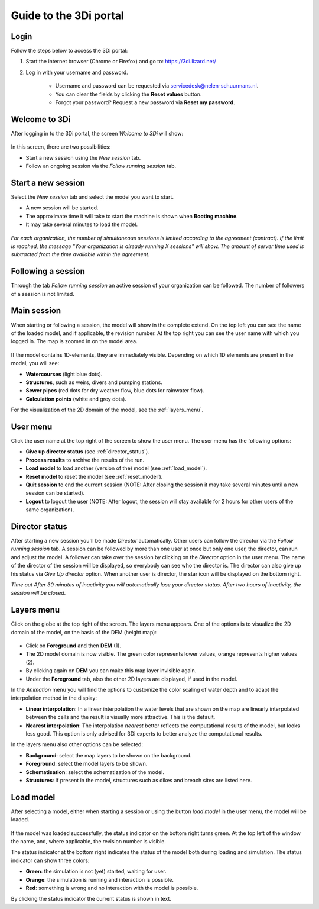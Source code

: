 .. _guide_to_portal:

Guide to the 3Di portal
=======================

Login
------

Follow the steps below to access the 3Di portal:

#) Start the internet browser (Chrome or Firefox) and go to: https://3di.lizard.net/ 
#) Log in with your username and password.

	* Username and password can be requested via servicedesk@nelen-schuurmans.nl.
	* You can clear the fields by clicking the **Reset values** button.
	* Forgot your password? Request a new password via **Reset my password**.

.. figure:: image/d2.2_login.png
	:scale: 50%
	:alt: Login screen
	
Welcome to 3Di
--------------

After logging in to the 3Di portal, the screen *Welcome to 3Di* will show:

.. figure:: image/d2.3_welcome.png 
	:alt: Welcome to 3Di screen

In this screen, there are two possibilities:

* Start a new session using the *New session* tab.
* Follow an ongoing session via the *Follow running session* tab.

Start a new session
--------------------

Select the *New session* tab and select the model you want to start.

* A new session will be started.
* The approximate time it will take to start the machine is shown when **Booting machine**.
* It may take several minutes to load the model.

.. figure:: image/d2.4_start_session.png 
	:alt: Start new session

*For each organization, the number of simultaneous sessions is limited according to the agreement (contract). If the limit is reached, the message "Your organization is already running X sessions" will show. The amount of server time used is subtracted from the time available within the agreement.*

Following a session
--------------------

Through the tab *Follow running session* an active session of your organization can be followed. The number of followers of a session is not limited.

Main session
------------

When starting or following a session, the model will show in the complete extend. On the top left you can see the name of the loaded model, and if applicable, the revision number. At the top right you can see the user name with which you logged in. The map is zoomed in on the model area.

.. figure:: image/d2.6_main.png 
	:alt: Main session

If the model contains 1D-elements, they are immediately visible. Depending on which 1D elements are present in the model, you will see:

* **Watercourses** (light blue dots).
* **Structures**, such as weirs, divers and pumping stations.
* **Sewer pipes** (red dots for dry weather flow, blue dots for rainwater flow).
* **Calculation points** (white and grey dots).

For the visualization of the 2D domain of the model, see the :ref:`layers_menu`.

.. _user_menu:

User menu
----------

Click the user name at the top right of the screen to show the user menu. The user menu has the following options:

* **Give up director status** (see :ref:`director_status`).
* **Process results** to archive the results of the run.
* **Load model** to load another (version of the) model (see :ref:`load_model`).
* **Reset model** to reset the model (see :ref:`reset_model`).
* **Quit session** to end the current session (NOTE: After closing the session it may take several minutes until a new session can be started).
* **Logout** to logout the user (NOTE: After logout, the session will stay available for 2 hours for other users of the same organization).

.. figure:: image/d2.8_user_menu.png 
	:alt: User menu

.. _director_status:

Director status
----------------

After starting a new session you'll be made *Director* automatically. Other users can follow the director via the *Follow running session* tab. A session can be followed by more than one user at once but only one user, the director, can run and adjust the model. A follower can take over the session by clicking on the *Director* option in the user menu. The name of the director of the session will be displayed, so everybody can see who the director is. The director can also give up his status via *Give Up director* option. When another user is director, the star icon will be displayed on the bottom right. 

*Time out
After 30 minutes of inactivity you will automatically lose your director status. After two hours of inactivity, the session will be closed.*

.. _layers_menu:

Layers menu
----------------

Click on the globe at the top right of the screen. The layers menu appears. One of the options is to visualize the 2D domain of the model, on the basis of the DEM (height map):

.. figure:: image/d2.9_layer_menu.png 
	:alt: Layer menu

* Click on **Foreground** and then **DEM** (1).
* The 2D model domain is now visible. The green color represents lower values, orange represents higher values (2).
* By clicking again on **DEM** you can make this map layer invisible again.
* Under the **Foreground** tab, also the other 2D layers are displayed, if used in the model.

In the *Animation* menu you will find the options to customize the color scaling of water depth and to adapt the interpolation method in the display:

* **Linear interpolation**: In a linear interpolation the water levels that are shown on the map are linearly interpolated between the cells and the result is visually more attractive. This is the default.
* **Nearest interpolation**: The interpolation *nearest* better reflects the computational results of the model, but looks less good. This option is only advised for 3Di experts to better analyze the computational results.

In the layers menu also other options can be selected:

* **Background**: select the map layers to be shown on the background.
* **Foreground**: select the model layers to be shown.
* **Schematisation**: select the schematization of the model.
* **Structures**: if present in the model, structures such as dikes and breach sites are listed here.

.. _load_model:

Load model
----------

After selecting a model, either when starting a session or using the button *load model* in the user menu, the model will be loaded.

.. figure:: image/d2.10_loading_model.png 
	:alt: Loading model

If the model was loaded successfully, the status indicator on the bottom right turns green. At the top left of the window the name, and, where applicable, the revision number is visible.

The status indicator at the bottom right indicates the status of the model both during loading and simulation. The status indicator can show three colors:

* **Green**: the simulation is not (yet) started, waiting for user.
* **Orange**: the simulation is running and interaction is possible.
* **Red**: something is wrong and no interaction with the model is possible.

By clicking the status indicator the current status is shown in text.

